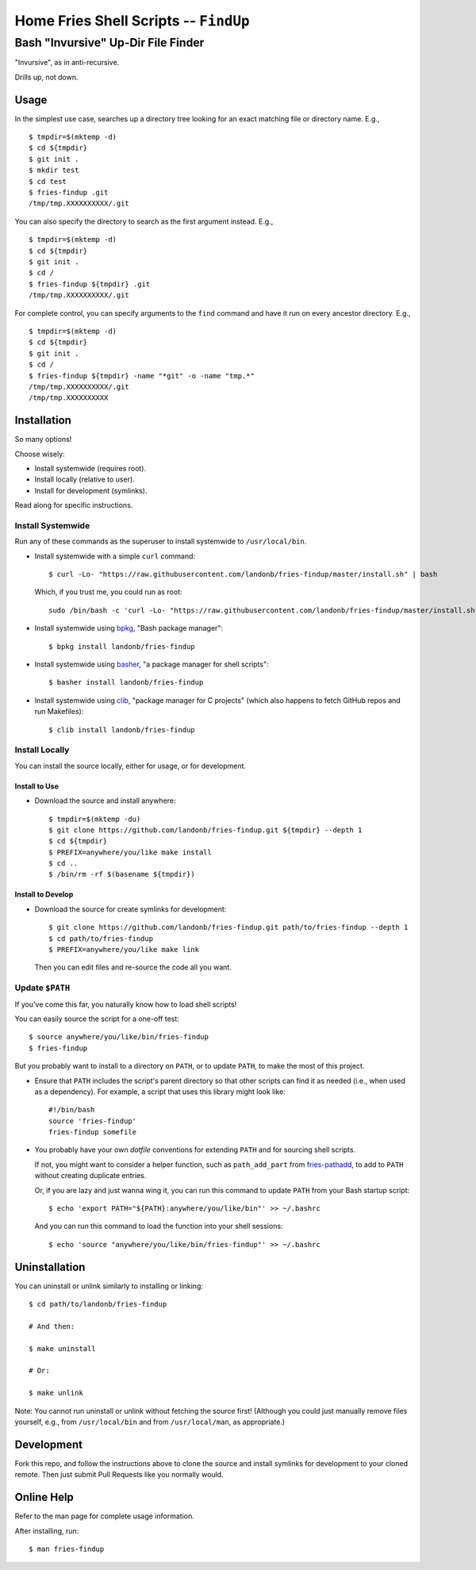 @@@@@@@@@@@@@@@@@@@@@@@@@@@@@@@@@@@@@@
Home Fries Shell Scripts -- ``FindUp``
@@@@@@@@@@@@@@@@@@@@@@@@@@@@@@@@@@@@@@

###################################
Bash "Invursive" Up-Dir File Finder
###################################

"Invursive", as in anti-recursive.

Drills up, not down.

=====
Usage
=====

In the simplest use case, searches up a directory tree looking
for an exact matching file or directory name. E.g.,

::

  $ tmpdir=$(mktemp -d)
  $ cd ${tmpdir}
  $ git init .
  $ mkdir test
  $ cd test
  $ fries-findup .git
  /tmp/tmp.XXXXXXXXXX/.git

You can also specify the directory to search as the first argument instead. E.g.,

::

  $ tmpdir=$(mktemp -d)
  $ cd ${tmpdir}
  $ git init .
  $ cd /
  $ fries-findup ${tmpdir} .git
  /tmp/tmp.XXXXXXXXXX/.git

For complete control, you can specify arguments to the ``find`` command and have
it run on every ancestor directory. E.g.,

::

  $ tmpdir=$(mktemp -d)
  $ cd ${tmpdir}
  $ git init .
  $ cd /
  $ fries-findup ${tmpdir} -name "*git" -o -name "tmp.*"
  /tmp/tmp.XXXXXXXXXX/.git
  /tmp/tmp.XXXXXXXXXX

============
Installation
============

So many options!

Choose wisely:

- Install systemwide (requires root).

- Install locally (relative to user).

- Install for development (symlinks).

Read along for specific instructions.

Install Systemwide
------------------

Run any of these commands as the superuser to install systemwide to ``/usr/local/bin``.

- Install systemwide with a simple ``curl`` command:

  ::

    $ curl -Lo- "https://raw.githubusercontent.com/landonb/fries-findup/master/install.sh" | bash

  Which, if you trust me, you could run as root::

    sudo /bin/bash -c 'curl -Lo- "https://raw.githubusercontent.com/landonb/fries-findup/master/install.sh" | bash'

- Install systemwide using
  `bpkg <https://github.com/bpkg/bpkg>`__,
  "Bash package manager":

  ::

    $ bpkg install landonb/fries-findup

- Install systemwide using
  `basher <https://github.com/basherpm/basher>`__,
  "a package manager for shell scripts":

  ::

    $ basher install landonb/fries-findup

- Install systemwide using
  `clib <https://github.com/clibs/clib>`__,
  "package manager for C projects"
  (which also happens to fetch GitHub repos and run Makefiles):

  ::

    $ clib install landonb/fries-findup

Install Locally
---------------

You can install the source locally, either for usage, or for development.

Install to Use
~~~~~~~~~~~~~~

- Download the source and install anywhere:

  ::

    $ tmpdir=$(mktemp -du)
    $ git clone https://github.com/landonb/fries-findup.git ${tmpdir} --depth 1
    $ cd ${tmpdir}
    $ PREFIX=anywhere/you/like make install
    $ cd ..
    $ /bin/rm -rf $(basename ${tmpdir})

Install to Develop
~~~~~~~~~~~~~~~~~~

- Download the source for create symlinks for development:

  ::

    $ git clone https://github.com/landonb/fries-findup.git path/to/fries-findup --depth 1
    $ cd path/to/fries-findup
    $ PREFIX=anywhere/you/like make link

  Then you can edit files and re-source the code all you want.

Update ``$PATH``
----------------

If you've come this far, you naturally know how to load shell scripts!

You can easily source the script for a one-off test::

  $ source anywhere/you/like/bin/fries-findup
  $ fries-findup

But you probably want to install to a directory on ``PATH``, or to update
``PATH``, to make the most of this project.

- Ensure that ``PATH`` includes the script's parent directory so that other
  scripts can find it as needed (i.e., when used as a dependency).
  For example, a script that uses this library might look like::

    #!/bin/bash
    source 'fries-findup'
    fries-findup somefile

- You probably have your own *dotfile* conventions for extending ``PATH``
  and for sourcing shell scripts.

  If not, you might want to consider a helper function, such as
  ``path_add_part`` from `fries-pathadd
  <https://github.com/landonb/fries-pathadd/blob/master/bin/fries-pathadd#L24>`__,
  to add to ``PATH`` without creating duplicate entries.

  Or, if you are lazy and just wanna wing it, you can run this command
  to update ``PATH`` from your Bash startup script::

    $ echo 'export PATH="${PATH}:anywhere/you/like/bin"' >> ~/.bashrc

  And you can run this command to load the function into your shell sessions::

    $ echo 'source "anywhere/you/like/bin/fries-findup"' >> ~/.bashrc

==============
Uninstallation
==============

You can uninstall or unlink similarly to installing or linking:

::

  $ cd path/to/landonb/fries-findup

  # And then:

  $ make uninstall

  # Or:

  $ make unlink

Note: You cannot run uninstall or unlink without fetching the source first!
(Although you could just manually remove files yourself, e.g., from
``/usr/local/bin`` and from ``/usr/local/man``, as appropriate.)

===========
Development
===========

Fork this repo, and follow the instructions above to clone the source and
install symlinks for development to your cloned remote. Then just submit
Pull Requests like you normally would.

===========
Online Help
===========

Refer to the man page for complete usage information.

After installing, run::

  $ man fries-findup

